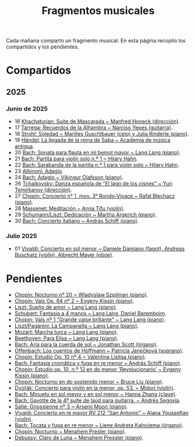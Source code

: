 #+TITLE: Fragmentos musicales

Cada mañana comparto un fragmento musical. En esta página recopilo los
compartidos y los pendientes.

* Compartidos

** 2025

*** Junio de 2025
+ 16 [[https://youtu.be/P60WOUYOauI][Khachaturian: Suite de Mascarada ~ Manfred Honeck (dirección)]].
+ 17 [[https://youtu.be/EQGBbLBShzk][Tárrega: Recuerdos de la Alhambra ~ Narciso Yepes (guitarra)]].
+ 18 [[https://youtu.be/ORcAkPrS9Dk][Strohl: Soledad ~ Marilies Guschlbauer (celo) y Julia Rinderle (piano)]].
+ 19 [[https://youtu.be/U9FaoRJAgII][Händel: La llegada de la reina de Saba ~ Academia de música antigua]].
+ 20 [[https://youtu.be/ZBPF3zesH6k][Bach: Sonata para flauta en mi bemol mayor ~ Lang Lang (piano)]].
+ 21 [[https://youtu.be/iEBX_ouEw1I][Bach: Partita para violín solo n.º 1 ~ Hilary Hahn]].
+ 22 [[https://youtu.be/5XzZudf5LJ0][Bach: Sarabanda de la partita n.º 1 para violín solo ~ Hilary Hahn]].
+ 23 [[https://youtu.be/_eLU5W1vc8Y][Albinoni: Adagio]].
+ 24 [[https://youtu.be/h3-rNMhIyuQ][Bach: Adagio ~ Víkingur Ólafsson (piano)]].
+ 26 [[https://youtu.be/afQe11rv810][Tchaikovsky: Danza española de "El lago de los cisnes" ~ Yuri Temirkanov (dirección)]].
+ 27 [[https://youtu.be/opoVkvHyA7o][Chopin: Concierto n° 1, mov. 3° Rondo-Vivace ~ Rafal Blechacz (piano)]].
+ 28 [[https://youtu.be/tRHd5g5m4O8][Massenet: Meditación ~ Anna Tifu (violín)]].
+ 29 [[https://youtu.be/rCP27rIVJBw][Schumann/Liszt: Dedicación ~ Martha Argerich (piano)]].
+ 30 [[https://youtu.be/ghTitIMtTCM][Bach: Concierto italiano ~ András Schiff (piano)]].

*** Julio 2025
+ 01 [[https://youtu.be/OwGJt0q-kRA][Vivaldi: Concierto en sol menor ~ Daniele Damiano (fagot), Andreas Buschatz (violín), Albrecht Mayer (oboe)]].

* Pendientes
+ [[https://youtu.be/n9oQEa-d5rU][Chopin: Nocturno nº 20 ~ Wladyslaw Szpilman (piano)]].
+ [[https://youtu.be/WVsGf1ag6Us][Chopin: Vals Op. 64 nº 2 ~ Evgeny Kissin (piano)]].
+ [[https://youtu.be/2FqugGjOkQE][Liszt: Sueño de amor ~ Lang Lang (piano)]].
+ [[https://youtu.be/OZHPmRU38vA][Schubert: Fantasia a 4 manos ~ Lang Lang, Daniel Baremboim]].
+ [[https://youtu.be/s_O7q9RIep4][Chopin: Vals nº 1 "Grande valse brillante" ~ Lang Lang (piano)]].
+ [[https://youtu.be/x-8aa_t0d5A][Liszt/Paganini: La Campanella ~ Lang Lang (piano)]].
+ [[https://youtu.be/0HhBr0t4VJ0][Mozart: Marcha turca ~ Lang Lang (piano)]].
+ [[https://youtu.be/s71I_EWJk7I][Beethoven: Para Elisa ~ Lang Lang (piano)]].
+ [[https://youtu.be/PyMz0w2UC9s][Bach: Aria para la cuerda de sol ~ Jonathan Scott (órgano)]].
+ [[https://youtu.be/mVUpKIFHqZk][Offenbach: Los cuentos de Hoffmann ~ Patricia Janečková (soprano)]].
+ [[https://youtu.be/y7sPRNhPDQU][Chopin: Estudio Op. 10 nº 4 ~ Valentina Lisitsa (piano)]].
+ [[https://youtu.be/SNWOhm5iXxs][Bach: Fantasía cromática y fuga en re menor ~ András Schiff (piano)]].
+ [[https://youtu.be/7VWHBHeNrg4][Chopin: Estudio op. 10, n.º 12 en do menor 'Revolucionario' ~ Evgeny Kissin (piano)]].
+ [[https://youtu.be/s_ST3hzMsVE][Chopin: Nocturno en do sostenido menor ~ Bruce Liu (piano)]].
+ [[https://youtu.be/gHAF2TjxDsU][Dvořák: Concierto para violín en la menor, op. 53. ~ Midori (violín)]].
+ [[https://youtu.be/oEnc_Qp5g6Q][Bach: Minueto en sol mayor y en sol menor ~ Hanna Zhang (clave)]].
+ [[https://youtu.be/bcdS2hbpZcY][Bach: Gavotte de la 4ª suite de laúd para guitarra. ~ Andrés Segovia]].
+ [[https://youtu.be/y9KC6c9wWbU][Satie: Gnossienne nº 3 ~ Arsenii Moon (piano)]].
+ [[https://youtu.be/_V6HpGCmId0][Vivaldi: Concierto en re mayor RV 212 "San Antonio" ~ Alana Youssefian (violín)]].
+ [[https://youtu.be/erXG9vnN-GI][Bach: Tocata y fuga en re menor ~ Liene Andreta Kalnciema (órgano)]].
+ [[https://youtu.be/-tIdhz35tcU][Chopin: Nocturno ~ Menahem Presler (piano)]].
+ [[https://youtu.be/Ws4QlQklqR8][Debussy: Claro de Luna ~ Menahem Pressler (piano)]].
